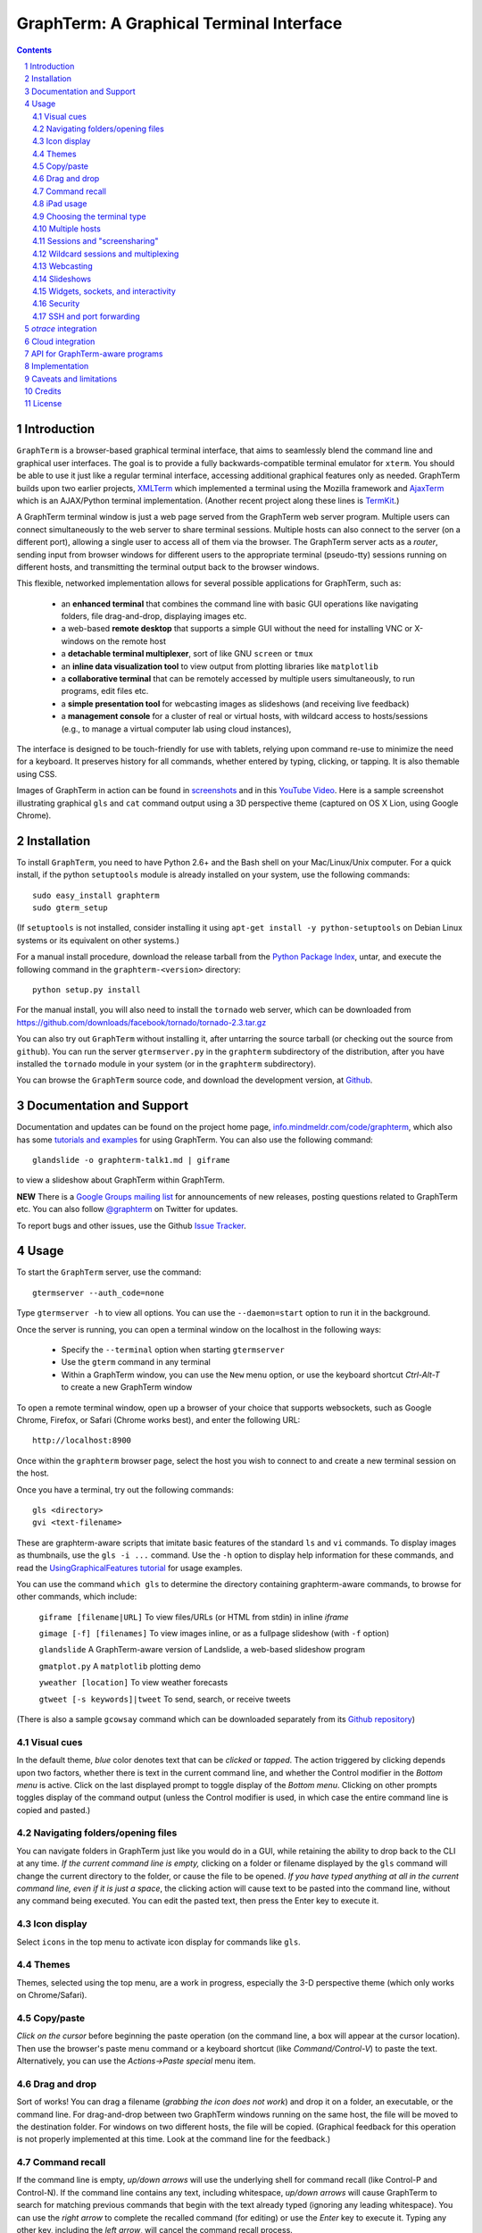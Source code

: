 GraphTerm: A Graphical Terminal Interface
*********************************************************************************
.. sectnum::
.. contents::

Introduction
=============================

``GraphTerm`` is a browser-based graphical terminal interface, that
aims to seamlessly blend the command line and graphical user
interfaces. The goal is to provide a fully backwards-compatible terminal
emulator for ``xterm``.  You should be able to use it just like a regular terminal
interface, accessing additional graphical features only as needed. GraphTerm builds
upon two earlier projects, 
`XMLTerm <http://www.xml.com/pub/a/2000/06/07/xmlterm/index.html>`_
which implemented a terminal using the Mozilla framework and
`AjaxTerm <https://github.com/antonylesuisse/qweb/tree/master/ajaxterm>`_
which is an AJAX/Python terminal implementation. (Another recent
project along these lines is  `TermKit <http://acko.net/blog/on-termkit/>`_.)

A GraphTerm terminal window is just a web page served from the
GraphTerm web server program. Multiple users can connect
simultaneously to the web server to share terminal sessions.
Multiple hosts can also connect to the server (on a different port),
allowing a single user to access all of them via the browser.
The GraphTerm server acts as a *router*, sending input from browser
windows for different users to the appropriate terminal (pseudo-tty)
sessions running on different hosts, and transmitting the
terminal output back to the browser windows.

This flexible, networked implementation allows for several possible
applications for GraphTerm, such as:

 - an **enhanced terminal** that combines the command line with basic
   GUI operations like navigating folders, file drag-and-drop,
   displaying images etc.

 - a web-based **remote desktop** that supports a simple GUI
   without the need for installing VNC or X-windows on the remote host

 - a **detachable terminal multiplexer**, sort of like GNU ``screen`` or
   ``tmux``

 - an **inline data visualization tool** to view output from plotting
   libraries like ``matplotlib``

 - a **collaborative terminal** that can be remotely accessed
   by multiple users simultaneously, to run programs, edit files etc.

 - a **simple presentation tool** for webcasting images as slideshows
   (and receiving live feedback)

 - a **management console** for a cluster of real or virtual hosts,
   with wildcard access to hosts/sessions (e.g., to manage a virtual
   computer lab using cloud instances),

The interface is designed to be touch-friendly for use with
tablets, relying upon command re-use to minimize the need for
a keyboard. It preserves history for all commands,
whether entered by typing, clicking, or tapping.
It is also themable using CSS.

Images of GraphTerm in action can be found in `screenshots <https://github.com/mitotic/graphterm/blob/master/SCREENSHOTS.rst>`_ 
and in this `YouTube Video <http://youtu.be/TvO1SnEpwfE>`_.
Here is a sample screenshot illustrating graphical ``gls`` and ``cat`` command
output using a 3D  perspective theme (captured on OS X Lion, using Google Chrome).

.. figure:: https://github.com/mitotic/graphterm/raw/master/doc-images/gt-screen-stars3d.png
   :align: center
   :width: 90%
   :figwidth: 70%


Installation
==============================

To install ``GraphTerm``, you need to have Python 2.6+ and the Bash
shell on your Mac/Linux/Unix computer. For a quick install, if the python
``setuptools`` module is already installed on your system,
use the following commands::

   sudo easy_install graphterm
   sudo gterm_setup

(If ``setuptools`` is not installed, consider installing it using
``apt-get install -y python-setuptools`` on Debian Linux systems
or its equivalent on other systems.)

For a manual install procedure, download the release tarball from the
`Python Package Index <http://pypi.python.org/pypi/graphterm>`_, untar,
and execute the following command in the ``graphterm-<version>`` directory::

   python setup.py install

For the manual install, you will also need to install the ``tornado``
web server, which can be downloaded from
`https://github.com/downloads/facebook/tornado/tornado-2.3.tar.gz <https://github.com/downloads/facebook/tornado/tornado-2.3.tar.gz>`_

You can also try out ``GraphTerm`` without installing it, after
untarring the source tarball (or checking out the source from ``github``). You can
run the server ``gtermserver.py`` in the ``graphterm``
subdirectory of the distribution, after you have installed the ``tornado`` module
in your system (or in the ``graphterm`` subdirectory).

You can browse the ``GraphTerm`` source code, and download the development
version, at `Github <https://github.com/mitotic/graphterm>`_.


Documentation and Support
=========================================================

Documentation and updates can be found on the project home page,
`info.mindmeldr.com/code/graphterm <http://info.mindmeldr.com/code/graphterm>`_,
which also has some
`tutorials and examples <http://info.mindmeldr.com/code/graphterm/graphterm-tutorials>`_
for using GraphTerm. You can also use the following command::

  glandslide -o graphterm-talk1.md | giframe

to view a slideshow about GraphTerm within GraphTerm.

**NEW**
There is a `Google Groups mailing list <https://groups.google.com/group/graphterm>`_
for announcements of new releases, posting questions related to
GraphTerm etc. You can also follow `@graphterm <https://twitter.com/intent/user?screen_name=graphterm>`_ on Twitter for updates.

To report bugs and other issues, use the Github `Issue Tracker <https://github.com/mitotic/graphterm/issues>`_.


Usage
=================================

To start the ``GraphTerm`` server, use the command::

  gtermserver --auth_code=none

Type  ``gtermserver -h`` to view all options. You can use the
``--daemon=start`` option to run it in the background.

Once the server is running, you can open a terminal window on the
localhost in the following ways:

 - Specify the ``--terminal`` option when starting ``gtermserver``

 - Use the ``gterm`` command in any terminal

 - Within a GraphTerm window, you can use the ``New`` menu option, or
   use the keyboard shortcut *Ctrl-Alt-T* to create a new GraphTerm window

To open a remote terminal window, open up a browser of your
choice that supports websockets, such as Google Chrome,
Firefox, or Safari (Chrome works best), and enter the following URL::

  http://localhost:8900

Once within the ``graphterm`` browser page, select the host you
wish to connect to and create a new terminal session on the host.

Once you have a terminal, try out the following commands::

  gls <directory>
  gvi <text-filename>

These are graphterm-aware scripts that imitate
basic features of the standard ``ls`` and ``vi`` commands.
To display images as thumbnails, use the ``gls -i ...`` command.
Use the ``-h`` option to display help information for these commands,
and read the
`UsingGraphicalFeatures tutorial <http://info.mindmeldr.com/code/graphterm/graphterm-tutorials/graphterm-tutorial-graphical>`_ for usage examples.

You can use the command ``which gls`` to determine the directory
containing graphterm-aware commands, to browse
for other commands, which include:

   ``giframe [filename|URL]``    To view files/URLs (or HTML from stdin) in
   inline *iframe*

   ``gimage [-f] [filenames]``     To view images inline, or as a
   fullpage slideshow (with ``-f`` option)

   ``glandslide``    A GraphTerm-aware version of Landslide, a web-based slideshow program

   ``gmatplot.py``   A ``matplotlib`` plotting demo

   ``yweather [location]`` To view weather forecasts

   ``gtweet [-s keywords]|tweet``  To send, search, or receive tweets

(There is also a sample ``gcowsay`` command which can be downloaded
separately from its `Github repository <https://github.com/mitotic/gcowsay>`_)


Visual cues
-----------------------------------------------------------

In the default theme, *blue* color denotes text that can be *clicked*
or *tapped*. The action triggered by clicking depends upon two
factors, whether there is text in the current command line,
and whether the Control modifier in the *Bottom menu* is active.
Click on the last displayed prompt to toggle display of the *Bottom
menu*. Clicking on other prompts toggles display of the command
output (unless the Control modifier is used, in which case the
entire command line is copied and pasted.)


Navigating folders/opening files
----------------------------------------------------------------------

You can navigate folders in GraphTerm just like you would do in a GUI,
while retaining the ability to drop back to the CLI at any time.
*If the current command line is empty,*
clicking on a folder or filename displayed by the ``gls`` command will
change the current directory to the folder, or cause the file to be
opened.
*If you have typed anything at all in the current command line,
even if it is just a space*, the clicking action will cause text to be
pasted into the command line, without any
command being executed. You can edit the pasted text, then press the
Enter key to execute it.

Icon display
------------------------------

Select ``icons`` in the top menu to activate icon display for commands like
``gls``.


Themes
---------------------------------------------------------------------------------------

Themes, selected using the top menu, are a work in progress, especially the 3-D perspective theme
(which only works on Chrome/Safari).


Copy/paste
---------------------------------------------------------------------------------------

*Click on the cursor* before beginning the paste operation (on the command line,
a box will appear at the cursor location). Then use the
browser's paste menu command or a keyboard shortcut (like *Command/Control-V*) to
paste the text. Alternatively, you can use the *Actions->Paste special* menu item.


Drag and drop
-------------------------------------------------------------------------
Sort of works! You can drag a filename (*grabbing the icon does not
work*) and drop it on a folder, an executable, or the command line.
For drag-and-drop between two GraphTerm windows running on the same
host, the file will be moved to the destination folder. For windows
on two different hosts, the file will be copied.
(Graphical feedback for this operation is not properly implemented at
this time. Look at the command line for the feedback.)

Command recall
---------------------------------------------------------------------------------------

If the command line is empty, *up/down arrows* will use the underlying
shell for command recall (like Control-P and Control-N). If the
command line contains any text, including whitespace,
*up/down arrows* will cause GraphTerm to search for matching
previous commands that begin with the text already typed (ignoring
any leading whitespace). You can use the *right arrow* to
complete the recalled command (for editing) or use the *Enter* key
to execute it. Typing any other key, including the *left arrow*,
will cancel the command recall process. 

iPad usage
---------------------------------------------------------------------------------------

Click on the cursor to display virtual keyboard on the iPad. The
*Bottom menu*, exposed by clicking on the lowermost prompt, can be
quite useful on the iPad.

Choosing the terminal type
---------------------------------------------------------------------------------------

The default terminal type is set to ``xterm``, but it may not always
work properly. You can also try out the terminal types ``screen`` or
``linux``,  which may work better for some purposes.
You can use the ``--term_type`` option when running the server to set
the default terminal type, or use the ``export TERM=screen`` command.
(Fully supporting these terminal types is a work in progress.)

Multiple hosts
---------------------------------------------------------------------------------------

More than one host can connect to the GraphTerm server. The local
host is connected by default (but this can be disabled using the
``--nolocal`` option). To connect an additional host, run the
following command on the computer you wish to connect::

     gtermhost --server_addr=<serveraddr> <hostname>

where ``serveraddr`` is the address or name of the computer where the
GraphTerm server is running (which defaults to localhost). You can use the
``--daemon=start`` option to run the ``gtermhost`` command
in the background. By default, the Graphterm
server listens for host connections on port 8899. *The multiple host
feature should only be used within a secure network, not on the public internet.*

NOTE: Unlike the ``sshd`` server, the ``gtermhost`` command is designed to
be run by a normal user, not a privileged user. So different users can
connect to the GraphTerm server pretending to be different "hosts"
on the same computer. (If you are running a Python server, it can
connect directly to the GraphTerm server as a "host", allowing it to
be dynamically introspected and debugged using `otrace <http://info.mindmeldr.com/code/otrace>`_.)


Sessions and "screensharing"
---------------------------------------------------------------------------------------

For each host, sessions are assigned default names like ``tty1``
etc. You can also create unique session names simply by using it in an
URL, e.g.::

      http://localhost:8900/local/mysession

Anyone with access to the GraphTerm server can use the session URL
to connect to it. This is like "screensharing", but more efficient,
because only the content is shared, not the graphical themes.
The first user to create a session "owns" it, until they detach from
it. Others connecting to the same session have read-only access,
unless they "steal" the session (see the *Action* menu).
For example, if you forgot to detach your session at work, you can
``ssh`` to your desktop from home, use SSH port forwarding (see below)
to securely access your work desktop, and then steal the
session using your home browser.

NOTE: Although GraphTerm supports multiple users, it currently
assumes a cooperative environment, where everyone trusts everyone
else. (This may change in the future.)


Wildcard sessions and multiplexing
---------------------------------------------------------------------------------------

A session path is of the form ``session_host/session_name``. You can
use the shell wildcard patterns ``*, ?, []`` in the session path. For
example, you can open a wildcard session for multiple hosts using the URL::

      http://localhost:8900/*/tty1

For normal shell terminals, a wildcard session will open a "blank" window,
but any input you type in it will be broadcast to all sessions
matching the pattern. (To receive visual feedback,
you will need to view one or more of the matching sessions at the
same time.)

For ``otrace`` debugging sessions of the form ``*/osh``, GraphTerm
will multiplex the input and output in wildcard terminals. Your input
will be echoed and broadcast, and output from each of the matching
sessions will be displayed, preceded by an identifying header
(with the special string ``ditto`` used to indicate repeated output).
See the *otrace* integration section for more information.

NOTE: Multiplexed input/output display cannot be easily implemented for
regular shell terminals.

Webcasting
---------------------------------------------------------------------------------------

If you enable the *Webcast* in the top menu, anyone can use the
session URL to view the session, without the need for
authentication, but will not be able to steal it. *Use this feature
with caution to avoid exposing exposing sensitive data.*

Slideshows
---------------------------------------------------------------------------------------

The ``glandslide`` command, which is a slightly modified version of the
web-based slide slideshow program `Landslide <https://github.com/adamzap/landslide>`_,
can be used to create a slideshow from Markdown (.md) or reStructured
Text (.rst) files. A few sample ``.md`` files are provided in the
``docs`` directory of the distribution. To view a slideshow about
GraphTerm, type::

  glandslide -o graphterm-talk1.md | giframe

(The unmodified Landslide program can also be used, with the ``-i``
option, but remote sharing will not work.)

The ``gimage`` command, which displays images inline, can also be used for
slideshows and simple presentations. Just ``cd`` to a directory
that has the images for a slideshow, and type::

  gimage -f

To select a subset of images in the directory, you can use a wildcard
pattern. For publicly webcasting a slideshow, use the ``-b`` option.

Widgets, sockets, and interactivity
--------------------------------------------------------------------------------------

A widget appears as an overlay on the terminal (like
*picture-in-picture* for TVs, or dashboard widgets on the Mac). This is an
experimental feature that allows programs running in the background to
display information overlaid on the terminal. The widget is accessed
by redirecting ``stdout`` to a Bash ``tcp`` socket device whose
address is stored in the environment variable ``GRAPHTERM_SOCKET``.
For example, the following command will run a background job
to open a new terminal in an overlay *iframe*::

  giframe --opacity=0.2 http://localhost:8900/local/new > $GRAPHTERM_SOCKET &

You can use the overlay terminal just like a regular terminal, including
having recursive overlays within the overlay!

A specific example of widget use is to display live feedback on the
screen during a presentation. You can try it out in a directory that
contains your presentation slides as images::

  gfeedback 2> $GRAPHTERM_SOCKET 0<&2 | gfeed > $GRAPHTERM_SOCKET &
  gimage -f

The first command uses ``gfeedback`` to capture feedback from others
viewing the terminal session as a stream of lines from
$GRAPHTERM_SOCKET. The viewers use the overlaid *feedback* button
to provide feedback. The ``stdout`` from ``gfeedback`` is piped to
``gfeed`` which displays its ``stdin`` stream as a  "live feed"
overlay, also via $GRAPHTERM_SOCKET.
(The ``gimage -f`` command displays all the images in the directory as a
slideshow.)

To display a live twitter feed as an overlay on a presentation, you can use the commands::

   gtweet -f -s topic > $GRAPHTERM_SOCKET &
   gimage -f


Security
---------------------------------------------------------------------------------------

*The GraphTerm is not yet ready to be executed with root privileges*.
Run it logged in as a regular user. The ``--auth_code`` option can be
used to specify an authentication code required for users connecting
to the server. Although multiple hosts can connect to the terminal
server, initially, it would be best to use ``graphterm`` to just connect to
``localhost``, on a computer with only trusted users. You can always
use SSH port forwarding (see below) to securely connect to the
GraphTerm server for remote access.
As the code matures, security will be improved through
the use of SSL certificates and server/client authentication.
(SSL/https support is already built in. Feel free to experiment with
it, although it is not yet ready for everyday use.)


SSH and port forwarding
---------------------------------------------------------------------------------

If you login to a remote computer using SSH, you can use the
*Action -> Export Environment*  menu option to set the Bash shell
environment variables on the remote computer. This will allow
some, but not all, of GraphTerm's features to work on the remote
session. If you wish to use more features, set the ``PATH`` environment
variable on the remote machine to allow access to ``gls`` and other
commands, and also use reverse port forwarding to forward your
local port(s) to the remote computer, e.g.::

   ssh -R 8898:localhost:8898 user@remote-computer

Currently, the most secure way to access the GraphTerm server running
on a remote computer is to use SSH port forwarding. For example, if
you are connecting to your work computer from home, and wish to
connect to the GraphTerm server running as ``localhost`` on your work
computer, use the command::

   ssh -L 8900:localhost:8900 user@work-computer

This will allow you to connect to ``http://localhost:8900`` on the browser
on your home computer to access GraphTerm running on your work computer.


*otrace* integration
===============================

GraphTerm was originally developed as a graphical front-end for
`otrace <http://info.mindmeldr.com/code/otrace>`_,
an object-oriented python debugger. Any Python program
can serve as a "host" and be connected to the GraphTerm server
using the ``gotrace`` command::

  gotrace example.py

The above command loads ``example.py`` as a module and connects
to the GraphTerm server for debugging. This program will appear in
the list of hosts under the name ``example``. Open the terminal session
``example/osh`` to connect to the *otrace* console, and issue
the ``run <function>`` command to begin executing a function in
``example.py``. You can also initiate program execution
directly from the command line as follows::

  gotrace -f test example.py arg1 arg2
 
The above command executes the function ``test(arg=[])`` in
``example.py``, where ``arg`` is a list of string arguments from
the command line.

If you wish to use the *otrace* console features for multiplexing,
without actually needing to a debug a program, you can use
the ``--oshell`` option when using ``gtermhost`` to connect
to the server.

(You can also embed code in a Python program to directly connect
to the GraphTerm server for monitoring/debugging. See
``gotrace.py`` to find out how it can be done.)


Cloud integration
===============================

The GraphTerm distribution includes the scripts ``ec2launch, ec2list, ec2scp,``
and ``ec2ssh`` to launch and monitor Amazon Web Services EC2
instances. These are the scripts used to test new
versions of GraphTerm by running them in the "cloud".
You will need to have an Amazon AWS
account to use these scripts, and also need to install
the ``boto`` python module. 

To create an instance, use the ``ec2launch`` command.
You will be presented with a "web form" to enter details of the instance
to be launched. Once you fill in the form and submit it, a command
line will be automatically created, with command options, to launch
the instance. To launch another instance with slightly different
properties, you can simply recall the command line and edit it.
Ensure that the security group associated with the cloud instance
allows access to inbound TCP port 22 (for SSH access), 8900
(for GraphTerm users to connect), and
port 8899 (for GraphTerm hosts to connect).

To *temporarily* run a publicly accessible GraphTerm server for
demonstration or teaching purposes, log in to the instance using
the command ``ec2ssh ubuntu@instance_address``, wait a few
minutes for ``tornado`` and ``graphterm`` packages to finish
installing, and then issue the following command::

   gtermserver --daemon=start --auth_code=none --host=<primary_domain_or_address>

*Note: This is totally insecure and should not be used for handling any sensitive information.*

Secondary cloud instances should connect to the GraphTerm server on
the primary instance using the command::

   gtermhost --daemon=start --server_addr=<primary_domain_or_address> <secondary_host_name>

For increased security in a publicly-accessible server,
you can use a cryptic authentication code,
and also use *https* instead of *http*, with SSL certificates.
Since GraphTerm is currently in *alpha* status,
security cannot be guaranteed even with these options enabled.
(To avoid these problems, use SSH port forwarding to access GraphTerm
on ``localhost`` whenever possble.)


API for GraphTerm-aware programs
==========================================

A `graphterm-aware program <https://github.com/mitotic/graphterm/tree/master/graphterm/bin>`_
writes to to the standard output in a format similar to a HTTP
response, preceded and followed by
``xterm``-like *escape sequences*::

  \x1b[?1155;<cookie>h
  {"content_type": "text/html", ...}

  <div>
  ...
  </div>
  \x1b[?1155l

where ``<cookie>`` denotes a numeric value stored in the environment
variable ``GRAPHTERM_COOKIE``. (The random cookie is a security
measure that prevents malicious files from accessing GraphTerm.)
The opening escape sequence is followed by a *dictionary* of header
names and values, using JSON format. This is followed by a blank line,
and then any data (such as the HTML fragment to be displayed).

A `graphterm-aware program <https://github.com/mitotic/graphterm/tree/master/graphterm/bin>`_
can be written in any language, much like a CGI script.
See the programs ``gls``, ``gimage``, ``giframe``, ``gvi``, ``gfeed``,
``yweather``, ``ec2launch`` and ``ec2list`` for examples
of GraphTerm API usage. You can use the ``which gls``
command to figure out where these programs are located.
The file ``gtermapi.py`` contains many helper functions for accessing
the GraphTerm API. See also the
`gcowsay <https://github.com/mitotic/gcowsay>`_ program for an
example of a stand-alone GraphTerm-aware command.

Implementation
==========================================

The GraphTerm server written in pure python, using the
`Tornado  web  framework <http://tornadoweb.org>`_,
with websocket support. The GraphTerm client uses standard
HTML5+Javascript+CSS (with jQuery).

The GraphTerm server may be run on your desktop or on a remote
computer. Users create and access terminal sessions by the connecting to
the Graphterm server on port 8900, either directly or through SSH
port forwarding.
By default, the localhost on the computer where the GraphTerm server
is running is available for opening terminal sessions. Other computers
can also connect to the GraphTerm server, on a different port (8899),
to make them accessible as hosts for connection from the browser.

A pseudo-tty (``pty``) is opened on the host for each terminal
session. By setting the ``PROMP_COMMAND`` environment variable, GraphTerm
determines when the ``stdout`` of the previous command ends, and the
``prompt`` for the new command begins.

The connection between the browser and the GraphTerm server is
implemented using websockets (bi-directional HTTP). The GraphTerm
server acts as a router sending input from controlling browser terminal sessions
to the appropriate ``pty`` on the host computer, and transmitting
output from each ``pty`` to all connected browser terminal sessions.

GraphTerm extends the ``xterm`` terminal API by adding a
new control sequence for programs to transmit a CGI-like HTTP response
through standard output (via a websocket) to be displayed in the
browser window. GraphTerm-aware programs can interact with the
user using HTML forms etc.


Caveats and limitations
===============================

 - *Reliability:*  This software has not been subject to extensive testing. Use at your own risk.

 - *Platforms:*  The ``GraphTerm`` client should work on most recent browsers that support Websockets, such as Google Chrome, Firefox, and Safari. The ``GraphTerm`` server is pure-python, but with some OS-specific calls for file,  shell, and   terminal-related operations. It has been tested only on Linux and  Mac OS X so far.

 - *Current limitations:*
          * Support for ``xterm`` escape sequences is incomplete.
          * Most features of GraphTerm only work with the bash shell, not with C-shell, due the need for PROMPT_COMMAND to keep track of the current working directory.
          * At the moment, you cannot customize the shell prompt. (You
            should be able to so in the future.)

Credits
===============================

``GraphTerm`` is inspired by two earlier projects that implement the
terminal interface within the browser,
`XMLTerm <http://www.xml.com/pub/a/2000/06/07/xmlterm/index.html>`_ and
`AjaxTerm <https://github.com/antonylesuisse/qweb/tree/master/ajaxterm>`_. 
It borrows many of the ideas from *XMLTerm* and re-uses chunks of code from
*AjaxTerm*. The server uses the asynchronous `Tornado web framework
<http://tornadoweb.org>`_ and the client uses `jQuery <http://jquery.com>`_.

The ``gls`` command uses icons from the `Tango Icon Library
<http://tango.freedesktop.org>`_, and graphical editing uses the `Ajax.org Cloud9 Editor <http://ace.ajax.org>`_

The 3D perspective mode was inspired by Sean Slinsky's `Star Wars
Opening Crawl with CSS3 <http://www.seanslinsky.com/star-wars-crawl-with-css3>`_.

``GraphTerm`` was developed as part of the `Mindmeldr <http://mindmeldr.com>`_ project, which is aimed at improving classroom interaction.


License
=====================

``GraphTerm`` is distributed as open source under the `BSD-license <http://www.opensource.org/licenses/bsd-license.php>`_.

